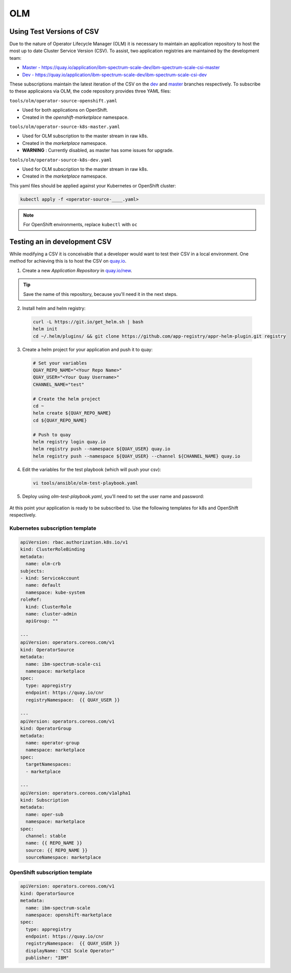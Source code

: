 OLM
===

Using Test Versions of CSV
--------------------------

Due to the nature of Operator Lifecycle Manager (OLM) it is necessary to maintain an application 
repository to host the most up to date Cluster Service Version (CSV). To assist, two application registries 
are maintained by the development team:  

* `Master - https://quay.io/application/ibm-spectrum-scale-dev/ibm-spectrum-scale-csi-master <https://quay.io/application/ibm-spectrum-scale-dev/ibm-spectrum-scale-csi-master>`_
* `Dev - https://quay.io/application/ibm-spectrum-scale-dev/ibm-spectrum-scale-csi-dev <https://quay.io/application/ibm-spectrum-scale-dev/ibm-spectrum-scale-csi-dev>`_

These subscriptions maintain the latest iteration of the CSV on the `dev <https://github.com/IBM/ibm-spectrum-scale-csi/tree/dev>`_ and `master <https://github.com/IBM/ibm-spectrum-scale-csi/tree/master>`_ branches respectively.
To subscribe to these applicaions via OLM, the code repository provides three YAML files:

``tools/olm/operator-source-openshift.yaml``

* Used for both applications on OpenShift.
* Created in the `openshift-marketplace` namespace.

``tools/olm/operator-source-k8s-master.yaml``

* Used for OLM subscription to the master stream in raw k8s.
* Created in the `marketplace` namespace.
* **WARNING** : Currently disabled, as master has some issues for upgrade.

``tools/olm/operator-source-k8s-dev.yaml``

* Used for OLM subscription to the master stream in raw k8s.
* Created in the `marketplace` namespace.

This yaml files should be applied against your Kubernetes or OpenShift cluster:

.. code-block:: bash
  
    kubectl apply -f <operator-source-____.yaml>

.. note:: For OpenShift environments, replace ``kubectl`` with  ``oc``

Testing an in development CSV
-----------------------------

While modifying a CSV it is conceivable that a developer would want to test their CSV in a local environment.
One method for achieving this is to host the CSV on `quay.io <https://quay.io>`_.

1. Create a new `Application Repository` in `quay.io/new <https://quay.io/new/>`_.

.. tip:: Save the name of this repository, because you'll need it in the next steps.

2. Install helm and helm registry:

  .. code-block::  bash
    
    curl -L https://git.io/get_helm.sh | bash
    helm init
    cd ~/.helm/plugins/ && git clone https://github.com/app-registry/appr-helm-plugin.git registry

3. Create a helm project for your application and push it to quay:

  .. code-block::  bash
  
    # Set your variables
    QUAY_REPO_NAME="<Your Repo Name>"
    QUAY_USER="<Your Quay Username>"
    CHANNEL_NAME="test"
    
    # Create the helm project
    cd ~
    helm create ${QUAY_REPO_NAME}
    cd ${QUAY_REPO_NAME}
    
    # Push to quay
    helm registry login quay.io
    helm registry push --namespace ${QUAY_USER} quay.io
    helm registry push --namespace ${QUAY_USER} --channel ${CHANNEL_NAME} quay.io

4. Edit the variables for the test playbook (which will push your csv):

  .. code-block:: bash
    
    vi tools/ansible/olm-test-playbook.yaml 
  

5. Deploy using `olm-test-playbook.yaml`, you'll need to set the user name and password:

  .. code-block:: bash
    cd tools/ansible/
    ansible-playbook olm-test-playbook.yaml --extra-vars '{"QUAY_PASSWORD":"A_TOKEN"}'

At this point your application is ready to be subscribed to.  Use the following templates for k8s and OpenShift respectively.

Kubernetes subscription template
++++++++++++++++++++++++++++++++

.. code-block:: yaml

  apiVersion: rbac.authorization.k8s.io/v1
  kind: ClusterRoleBinding
  metadata:
    name: olm-crb
  subjects:
  - kind: ServiceAccount
    name: default
    namespace: kube-system
  roleRef:
    kind: ClusterRole
    name: cluster-admin
    apiGroup: ""
  
  ---
  apiVersion: operators.coreos.com/v1
  kind: OperatorSource
  metadata:
    name: ibm-spectrum-scale-csi
    namespace: marketplace
  spec:
    type: appregistry
    endpoint: https://quay.io/cnr
    registryNamespace:  {{ QUAY_USER }}
  
  ---
  apiVersion: operators.coreos.com/v1
  kind: OperatorGroup
  metadata:
    name: operator-group
    namespace: marketplace
  spec:
    targetNamespaces:
    - marketplace
  
  ---
  apiVersion: operators.coreos.com/v1alpha1
  kind: Subscription
  metadata:
    name: oper-sub
    namespace: marketplace
  spec:
    channel: stable
    name: {{ REPO_NAME }}
    source: {{ REPO_NAME }}
    sourceNamespace: marketplace 

OpenShift subscription template
+++++++++++++++++++++++++++++++

.. code-block:: yaml

  apiVersion: operators.coreos.com/v1
  kind: OperatorSource
  metadata:
    name: ibm-spectrum-scale
    namespace: openshift-marketplace
  spec:
    type: appregistry
    endpoint: https://quay.io/cnr
    registryNamespace:  {{ QUAY_USER }}
    displayName: "CSI Scale Operator"
    publisher: "IBM"
